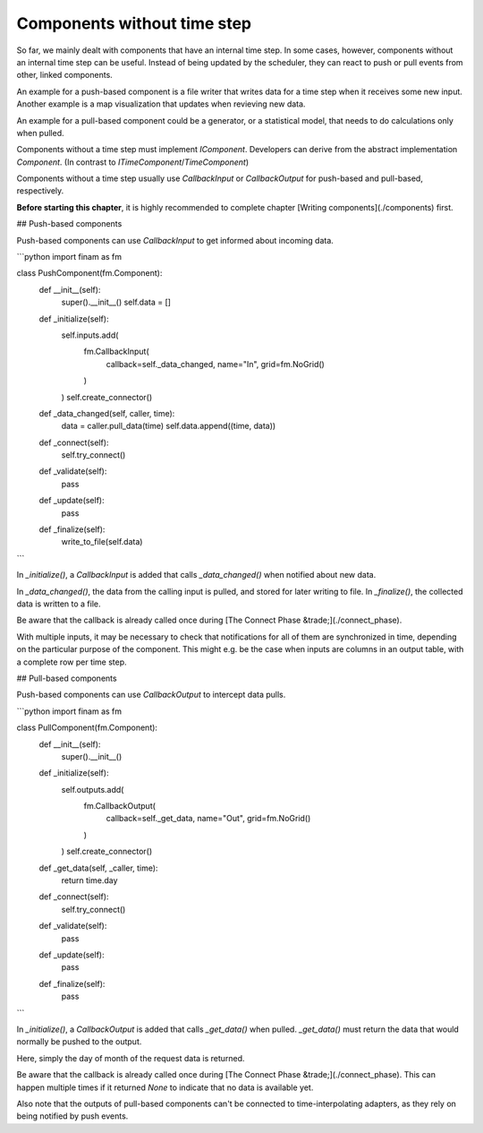 ============================
Components without time step
============================

So far, we mainly dealt with components that have an internal time step.
In some cases, however, components without an internal time step can be useful.
Instead of being updated by the scheduler, they can react to push or pull events from other, linked components.

An example for a push-based component is a file writer that writes data for a time step when it receives some new input.
Another example is a map visualization that updates when revieving new data.

An example for a pull-based component could be a generator, or a statistical model, that needs to do calculations only when pulled.

Components without a time step must implement `IComponent`.
Developers can derive from the abstract implementation `Component`.
(In contrast to `ITimeComponent`/`TimeComponent`)

Components without a time step usually use `CallbackInput` or `CallbackOutput`
for push-based and pull-based, respectively.

**Before starting this chapter**, it is highly recommended to complete chapter [Writing components](./components) first.

## Push-based components

Push-based components can use `CallbackInput` to get informed about incoming data.

```python
import finam as fm

class PushComponent(fm.Component):
    def __init__(self):
        super().__init__()
        self.data = []

    def _initialize(self):
        self.inputs.add(
            fm.CallbackInput(
                callback=self._data_changed, name="In", grid=fm.NoGrid()
            )
        )
        self.create_connector()

    def _data_changed(self, caller, time):
        data = caller.pull_data(time)
        self.data.append((time, data))

    def _connect(self):
        self.try_connect()

    def _validate(self):
        pass

    def _update(self):
        pass

    def _finalize(self):
        write_to_file(self.data)
```

In `_initialize()`, a `CallbackInput` is added that calls `_data_changed()` when notified about new data.

In `_data_changed()`, the data from the calling input is pulled, and stored for later writing to file.
In `_finalize()`, the collected data is written to a file.

Be aware that the callback is already called once during [The Connect Phase &trade;](./connect_phase).

With multiple inputs, it may be necessary to check that notifications for all of them are synchronized in time,
depending on the particular purpose of the component.
This might e.g. be the case when inputs are columns in an output table, with a complete row per time step.

## Pull-based components

Push-based components can use `CallbackOutput` to intercept data pulls.

```python
import finam as fm

class PullComponent(fm.Component):
    def __init__(self):
        super().__init__()

    def _initialize(self):
        self.outputs.add(
            fm.CallbackOutput(
                callback=self._get_data, name="Out", grid=fm.NoGrid()
            )
        )
        self.create_connector()

    def _get_data(self, _caller, time):
        return time.day

    def _connect(self):
        self.try_connect()

    def _validate(self):
        pass

    def _update(self):
        pass

    def _finalize(self):
        pass
```

In `_initialize()`, a `CallbackOutput` is added that calls `_get_data()` when pulled.
`_get_data()` must return the data that would normally be pushed to the output.

Here, simply the day of month of the request data is returned.

Be aware that the callback is already called once during [The Connect Phase &trade;](./connect_phase).
This can happen multiple times if it returned `None` to indicate that no data is available yet.

Also note that the outputs of pull-based components can't be connected to time-interpolating adapters,
as they rely on being notified by push events.
